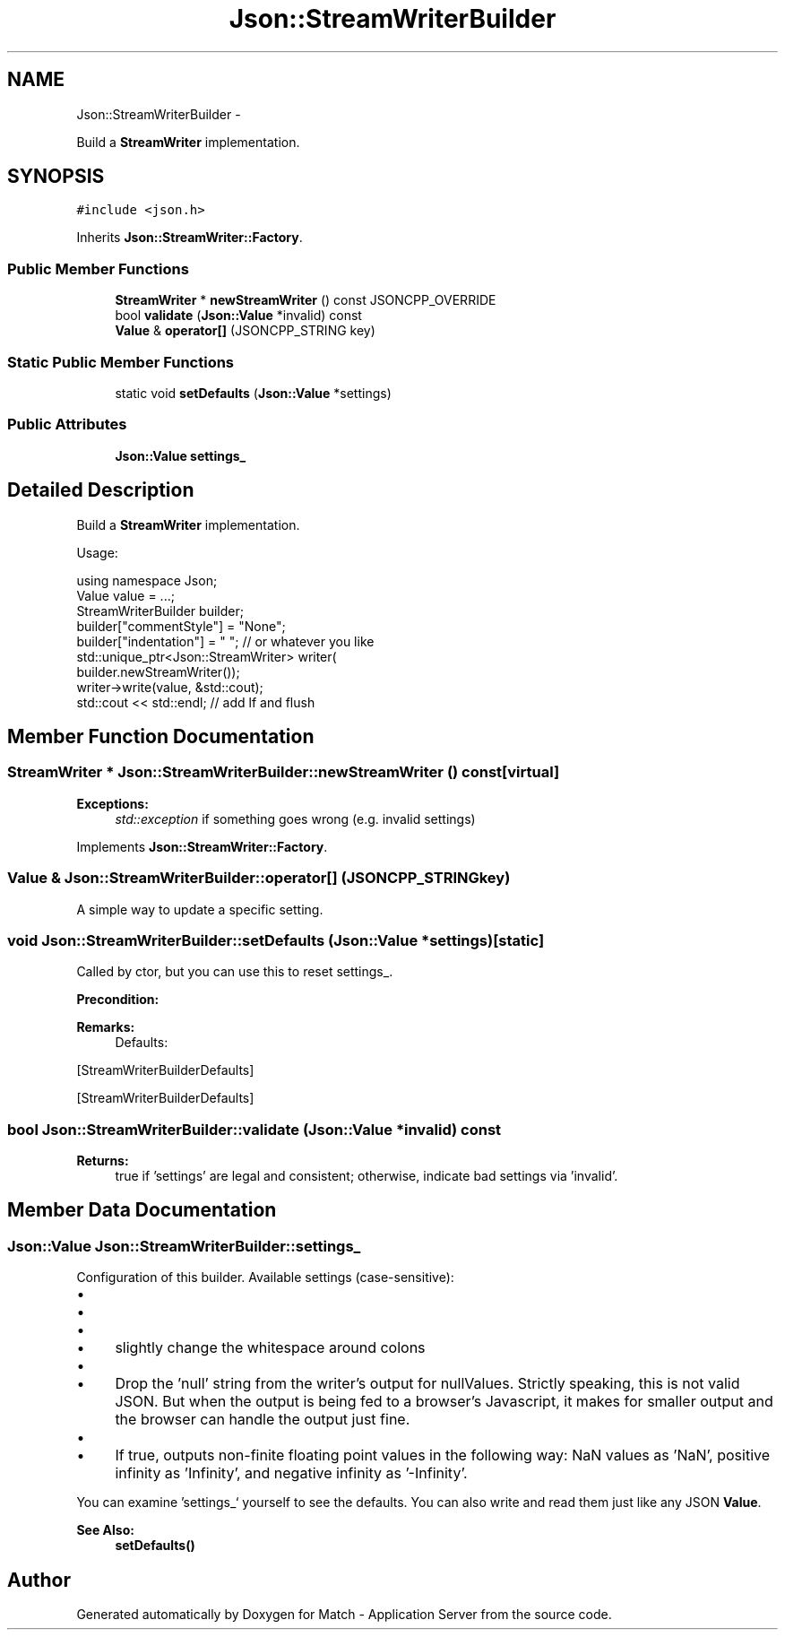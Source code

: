 .TH "Json::StreamWriterBuilder" 3 "Fri May 27 2016" "Match - Application Server" \" -*- nroff -*-
.ad l
.nh
.SH NAME
Json::StreamWriterBuilder \- 
.PP
Build a \fBStreamWriter\fP implementation\&.  

.SH SYNOPSIS
.br
.PP
.PP
\fC#include <json\&.h>\fP
.PP
Inherits \fBJson::StreamWriter::Factory\fP\&.
.SS "Public Member Functions"

.in +1c
.ti -1c
.RI "\fBStreamWriter\fP * \fBnewStreamWriter\fP () const JSONCPP_OVERRIDE"
.br
.ti -1c
.RI "bool \fBvalidate\fP (\fBJson::Value\fP *invalid) const "
.br
.ti -1c
.RI "\fBValue\fP & \fBoperator[]\fP (JSONCPP_STRING key)"
.br
.in -1c
.SS "Static Public Member Functions"

.in +1c
.ti -1c
.RI "static void \fBsetDefaults\fP (\fBJson::Value\fP *settings)"
.br
.in -1c
.SS "Public Attributes"

.in +1c
.ti -1c
.RI "\fBJson::Value\fP \fBsettings_\fP"
.br
.in -1c
.SH "Detailed Description"
.PP 
Build a \fBStreamWriter\fP implementation\&. 

Usage: 
.PP
.nf
using namespace Json;
Value value = \&.\&.\&.;
StreamWriterBuilder builder;
builder["commentStyle"] = "None";
builder["indentation"] = "   ";  // or whatever you like
std::unique_ptr<Json::StreamWriter> writer(
    builder\&.newStreamWriter());
writer->write(value, &std::cout);
std::cout << std::endl;  // add lf and flush

.fi
.PP
 
.SH "Member Function Documentation"
.PP 
.SS "\fBStreamWriter\fP * Json::StreamWriterBuilder::newStreamWriter () const\fC [virtual]\fP"

.PP
\fBExceptions:\fP
.RS 4
\fIstd::exception\fP if something goes wrong (e\&.g\&. invalid settings) 
.RE
.PP

.PP
Implements \fBJson::StreamWriter::Factory\fP\&.
.SS "\fBValue\fP & Json::StreamWriterBuilder::operator[] (JSONCPP_STRINGkey)"
A simple way to update a specific setting\&. 
.SS "void Json::StreamWriterBuilder::setDefaults (\fBJson::Value\fP *settings)\fC [static]\fP"
Called by ctor, but you can use this to reset settings_\&. 
.PP
\fBPrecondition:\fP
.RS 4
'settings' != NULL (but Json::null is fine) 
.RE
.PP
\fBRemarks:\fP
.RS 4
Defaults: 
.PP
.nf

.fi
.PP
.RE
.PP
[StreamWriterBuilderDefaults]
.PP
[StreamWriterBuilderDefaults] 
.SS "bool Json::StreamWriterBuilder::validate (\fBJson::Value\fP *invalid) const"

.PP
\fBReturns:\fP
.RS 4
true if 'settings' are legal and consistent; otherwise, indicate bad settings via 'invalid'\&. 
.RE
.PP

.SH "Member Data Documentation"
.PP 
.SS "\fBJson::Value\fP Json::StreamWriterBuilder::settings_"
Configuration of this builder\&. Available settings (case-sensitive):
.IP "\(bu" 2
'commentStyle': 'None' or 'All'
.IP "\(bu" 2
'indentation': '<anything>'
.IP "\(bu" 2
'enableYAMLCompatibility': false or true
.IP "  \(bu" 4
slightly change the whitespace around colons
.PP

.IP "\(bu" 2
'dropNullPlaceholders': false or true
.IP "  \(bu" 4
Drop the 'null' string from the writer's output for nullValues\&. Strictly speaking, this is not valid JSON\&. But when the output is being fed to a browser's Javascript, it makes for smaller output and the browser can handle the output just fine\&.
.PP

.IP "\(bu" 2
'useSpecialFloats': false or true
.IP "  \(bu" 4
If true, outputs non-finite floating point values in the following way: NaN values as 'NaN', positive infinity as 'Infinity', and negative infinity as '-Infinity'\&.
.PP

.PP
.PP
You can examine 'settings_` yourself to see the defaults\&. You can also write and read them just like any JSON \fBValue\fP\&. 
.PP
\fBSee Also:\fP
.RS 4
\fBsetDefaults()\fP 
.RE
.PP


.SH "Author"
.PP 
Generated automatically by Doxygen for Match - Application Server from the source code\&.
